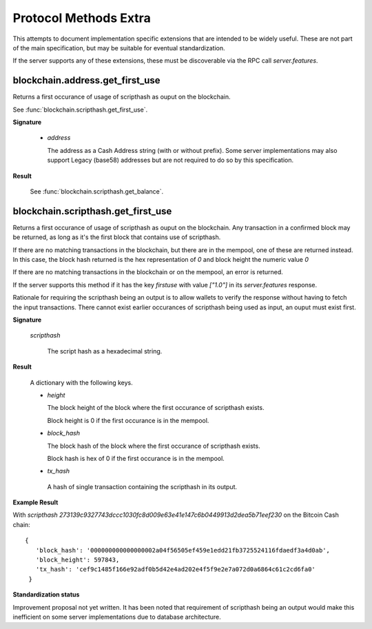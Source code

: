 =======================
 Protocol Methods Extra
=======================

This attempts to document implementation specific extensions that are intended
to be widely useful. These are not part of the main specification, but may be
suitable for eventual standardization.

If the server supports any of these extensions, these must be discoverable via
the RPC call `server.features`.

blockchain.address.get_first_use
================================

Returns a first occurance of usage of scripthash as ouput on the blockchain.

See :func:`blockchain.scripthash.get_first_use`.

**Signature**

  .. function:: blockchain.scripthash.get_first_use(address)
  .. versionadded:: ElectrsCash 1.2

  * *address*

    The address as a Cash Address string (with or without prefix). Some server
    implementations may also support Legacy (base58) addresses but are not
    required to do so by this specification.

**Result**

  See :func:`blockchain.scripthash.get_balance`.


blockchain.scripthash.get_first_use
===================================

Returns a first occurance of usage of scripthash as ouput on the blockchain. Any
transaction in a confirmed block may be returned, as long as it's the first
block that contains use of scripthash.

If there are no matching transactions in the blockchain, but there are in the
mempool, one of these are returned instead. In this case, the block hash
returned is the hex representation of `0` and block height the numeric value
`0`

If there are no matching transactions in the blockchain or on the mempool, an
error is returned.

If the server supports this method if it has the key `firstuse` with
value `["1.0"]` in its `server.features` response.

Rationale for requiring the scripthash being an output is to allow wallets to
verify the response without having to fetch the input transactions. There
cannot exist earlier occurances of scripthash being used as input, an ouput
must exist first.

**Signature**

  .. function:: blockchain.block.get_first_use(scripthash)
  .. versionadded:: ElectrsCash 1.2

  *scripthash*

    The script hash as a hexadecimal string.

**Result**

  A dictionary with the following keys.

  * *height*

    The block height of the block where the first occurance of scripthash
    exists.

    Block height is 0 if the first occurance is in the mempool.

  * *block_hash*

    The block hash of the block where the first occurance of scripthash exists.

    Block hash is hex of 0 if the first occurance is in the mempool.

  * *tx_hash*

   A hash of single transaction containing the scripthash in its output.

**Example Result**

With *scripthash*
`273139c9327743dccc1030fc8d009e63e41e147c6b0449913d2dea5b71eef230` on the
Bitcoin Cash chain::

 {
    'block_hash': '000000000000000002a04f56505ef459e1edd21fb3725524116fdaedf3a4d0ab',
    'block_height': 597843,
    'tx_hash': 'cef9c1485f166e92adf0b5d42e4ad202e4f5f9e2e7a072d0a6864c61c2cd6fa0'
  }


**Standardization status**

Improvement proposal not yet written. It has been noted that requirement of
scripthash being an output would make this inefficient on some server
implementations due to database architecture.
